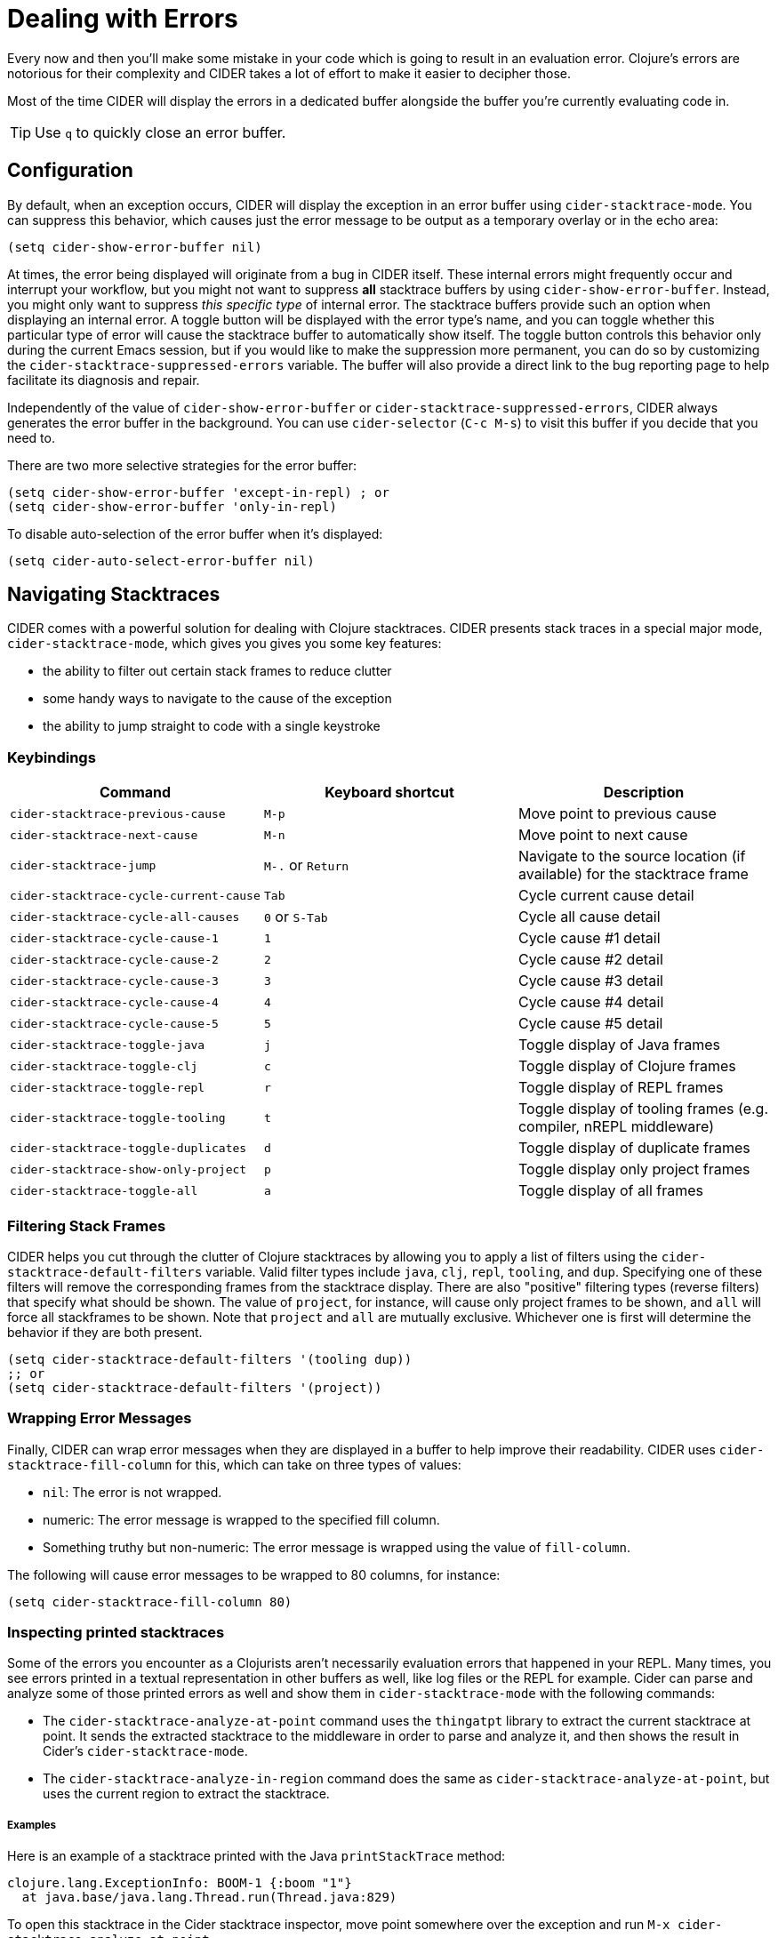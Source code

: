 = Dealing with Errors
:experimental:

Every now and then you'll make some mistake in your code which is
going to result in an evaluation error. Clojure's errors are
notorious for their complexity and CIDER takes a lot of effort
to make it easier to decipher those.

Most of the time CIDER will display the errors in a dedicated buffer
alongside the buffer you're currently evaluating code in.

TIP: Use kbd:[q] to quickly close an error buffer.

== Configuration

By default, when an exception occurs, CIDER will display the exception
in an error buffer using `cider-stacktrace-mode`. You can suppress
this behavior, which causes just the error message to be output as a
temporary overlay or in the echo area:

[source,lisp]
----
(setq cider-show-error-buffer nil)
----

At times, the error being displayed will originate from a bug in CIDER
itself. These internal errors might frequently occur and interrupt
your workflow, but you might not want to suppress *all* stacktrace
buffers by using `cider-show-error-buffer`. Instead, you might only
want to suppress _this specific type_ of internal error. The
stacktrace buffers provide such an option when displaying an internal
error. A toggle button will be displayed with the error type's name,
and you can toggle whether this particular type of error will cause
the stacktrace buffer to automatically show itself.  The toggle button
controls this behavior only during the current Emacs session, but if
you would like to make the suppression more permanent, you can do so
by customizing the `cider-stacktrace-suppressed-errors` variable.  The
buffer will also provide a direct link to the bug reporting page to
help facilitate its diagnosis and repair.

Independently of the value of `cider-show-error-buffer` or
`cider-stacktrace-suppressed-errors`, CIDER always generates the error
buffer in the background. You can use `cider-selector` (kbd:[C-c M-s]) to
visit this buffer if you decide that you need to.

There are two more selective strategies for the error buffer:

[source,lisp]
----
(setq cider-show-error-buffer 'except-in-repl) ; or
(setq cider-show-error-buffer 'only-in-repl)
----

To disable auto-selection of the error buffer when it's displayed:

[source,lisp]
----
(setq cider-auto-select-error-buffer nil)
----

== Navigating Stacktraces

CIDER comes with a powerful solution for dealing with Clojure
stacktraces. CIDER presents stack traces in a special major mode,
`cider-stacktrace-mode`, which gives you gives you some key features:

* the ability to filter out certain stack frames to reduce clutter
* some handy ways to navigate to the cause of the exception
* the ability to jump straight to code with a single keystroke

=== Keybindings

|===
| Command | Keyboard shortcut | Description

| `cider-stacktrace-previous-cause`
| kbd:[M-p]
| Move point to previous cause

| `cider-stacktrace-next-cause`
| kbd:[M-n]
| Move point to next cause

| `cider-stacktrace-jump`
| kbd:[M-.] or kbd:[Return]
| Navigate to the source location (if available) for the stacktrace frame

| `cider-stacktrace-cycle-current-cause`
| kbd:[Tab]
| Cycle current cause detail

| `cider-stacktrace-cycle-all-causes`
| kbd:[0] or kbd:[S-Tab]
| Cycle all cause detail

| `cider-stacktrace-cycle-cause-1`
| kbd:[1]
| Cycle cause #1 detail

| `cider-stacktrace-cycle-cause-2`
| kbd:[2]
| Cycle cause #2 detail

| `cider-stacktrace-cycle-cause-3`
| kbd:[3]
| Cycle cause #3 detail

| `cider-stacktrace-cycle-cause-4`
| kbd:[4]
| Cycle cause #4 detail

| `cider-stacktrace-cycle-cause-5`
| kbd:[5]
| Cycle cause #5 detail

| `cider-stacktrace-toggle-java`
| kbd:[j]
| Toggle display of Java frames

| `cider-stacktrace-toggle-clj`
| kbd:[c]
| Toggle display of Clojure frames

| `cider-stacktrace-toggle-repl`
| kbd:[r]
| Toggle display of REPL frames

| `cider-stacktrace-toggle-tooling`
| kbd:[t]
| Toggle display of tooling frames (e.g. compiler, nREPL middleware)

| `cider-stacktrace-toggle-duplicates`
| kbd:[d]
| Toggle display of duplicate frames

| `cider-stacktrace-show-only-project`
| kbd:[p]
| Toggle display only project frames

| `cider-stacktrace-toggle-all`
| kbd:[a]
| Toggle display of all frames
|===

=== Filtering Stack Frames

CIDER helps you cut through the clutter of Clojure stacktraces by
allowing you to apply a list of filters using the
`cider-stacktrace-default-filters` variable. Valid filter types
include `java`, `clj`, `repl`, `tooling`, and `dup`. Specifying one of
these filters will remove the corresponding frames from the stacktrace
display. There are also "positive" filtering types (reverse filters)
that specify what should be shown. The value of `project`, for
instance, will cause only project frames to be shown, and `all` will
force all stackframes to be shown. Note that `project` and `all` are
mutually exclusive. Whichever one is first will determine the behavior
if they are both present.

[source,lisp]
----
(setq cider-stacktrace-default-filters '(tooling dup))
;; or
(setq cider-stacktrace-default-filters '(project))
----

=== Wrapping Error Messages

Finally, CIDER can wrap error messages when they are displayed in a
buffer to help improve their readability. CIDER uses
`cider-stacktrace-fill-column` for this, which can take on three
types of values:

* `nil`: The error is not wrapped.
* numeric: The error message is wrapped to the specified fill column.
* Something truthy but non-numeric: The error message is wrapped using
the value of `fill-column`.

The following will cause error messages to be wrapped to 80 columns,
for instance:

[source,lisp]
----
(setq cider-stacktrace-fill-column 80)
----

=== Inspecting printed stacktraces

Some of the errors you encounter as a Clojurists aren't necessarily
evaluation errors that happened in your REPL. Many times, you see
errors printed in a textual representation in other buffers as well,
like log files or the REPL for example. Cider can parse and analyze
some of those printed errors as well and show them in
`cider-stacktrace-mode` with the following commands:

* The `cider-stacktrace-analyze-at-point` command uses the `thingatpt`
  library to extract the current stacktrace at point. It sends the
  extracted stacktrace to the middleware in order to parse and analyze
  it, and then shows the result in Cider's `cider-stacktrace-mode`.

* The `cider-stacktrace-analyze-in-region` command does the same as
  `cider-stacktrace-analyze-at-point`, but uses the current region to
  extract the stacktrace.

===== Examples

Here is an example of a stacktrace printed with the Java
`printStackTrace` method:

[source,text]
----
clojure.lang.ExceptionInfo: BOOM-1 {:boom "1"}
  at java.base/java.lang.Thread.run(Thread.java:829)
----

To open this stacktrace in the Cider stacktrace inspector, move point
somewhere over the exception and run `M-x
cider-stacktrace-analyze-at-point`.

This also works to some extend for exceptions that are buried inside a
string like the following exception:

[source,text]
----
"clojure.lang.ExceptionInfo: BOOM-1 {:boom \"1\"}\n at java.base/java.lang.Thread.run(Thread.java:829)"
----

Those exceptions are often hard to read. The Cider stacktrace
inspector can help you navigating exceptions even in those cases.

===== Supported formats

Cider recognizes stacktraces printed in the following formats:

- `Aviso` - Exceptions printed with the
  https://ioavisopretty.readthedocs.io/en/latest/exceptions.html[write-exception]
  function of the https://github.com/AvisoNovate/pretty[Aviso]
  library.

- `clojure.repl` - Exceptions printed with the
  https://clojure.github.io/clojure/branch-master/clojure.repl-api.html#clojure.repl/pst[clojure.repl/pst]
  function.

- `clojure.stacktrace` - Exceptions printed with the
  https://clojure.github.io/clojure/branch-master/clojure.stacktrace-api.html#clojure.stacktrace/print-cause-trace[clojure.stacktrace/print-cause-trace]
  function.

- `Java` - Exceptions printed with the
  https://docs.oracle.com/javase/8/docs/api/java/lang/Throwable.html#printStackTrace--[Throwable/printStackTrace]
  method.

- `Tagged Literal` - Exceptions printed with the
  https://clojure.github.io/clojure/clojure.core-api.html#clojure.core/pr[clojure.core/pr]
  function.

===== Limitations

- Cider only recognizes stacktraces that have been printed in one of
  the supported formats.

- The buffers in which `cider-stacktrace-analyze-at-point` or
  `cider-stacktrace-analyze-in-region` are called in, must have a
  Cider session associated with them. Tip: Use
  `sesman-link-with-project` and friends in case the buffer containing
  the exception is not linked to a Cider session.

- Stacktraces are analyzed with the classpath of the Cider session the
  buffer is associated with. If the stacktrace contains references to
  classes not on this classpath, some information might be missing
  from the analysis.

- The `cider-stacktrace-analyze-at-point` function might not detect
  the stacktrace at point in every situation. The thing at point might
  be different depending on which major mode is active in a
  buffer. When `cider-stacktrace-analyze-at-point` fails to detect the
  stacktrace, `cider-stacktrace-analyze-in-region` can be used to
  select the stacktrace manually.

